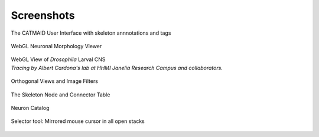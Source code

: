 
.. raw:: html

        <iframe width="560" height="315" src="http://www.youtube.com/embed/rQyJV0R-Mp8" frameborder="0" allowfullscreen></iframe>

Screenshots
===========

The CATMAID User Interface with skeleton annnotations and tags

.. figure:: _static/screenshots/ui.png
   :alt: Basic CATMAID user interface

WebGL Neuronal Morphology Viewer

.. figure:: _static/screenshots/webgl.png
   :alt: CATMAID 3D Viewer


| WebGL View of *Drosophila* Larval CNS
| *Tracing by Albert Cardona's lab at HHMI Janelia Research Campus and collaborators.*

.. figure:: _static/screenshots/larval_cns.jpg
   :alt: A big part of Drosophila larval CNS reconstructed with CATMAID


Orthogonal Views and Image Filters

.. figure:: _static/screenshots/ortho_views.jpg
   :alt: CATMAID supports orthogonal stacks


The Skeleton Node and Connector Table

.. figure:: _static/screenshots/tables.png
   :alt: Skeleton node and connector table of CATMAID


Neuron Catalog

.. figure:: _static/screenshots/neuron_catalog.png
   :alt: Neuron Catalog


Selector tool: Mirrored mouse cursor in all open stacks

.. figure:: _static/screenshots/selector-tool-mouse-mirror.png
   :scale: 60 %
   :alt: Selector tool with mirrored cursors in CATMAID

